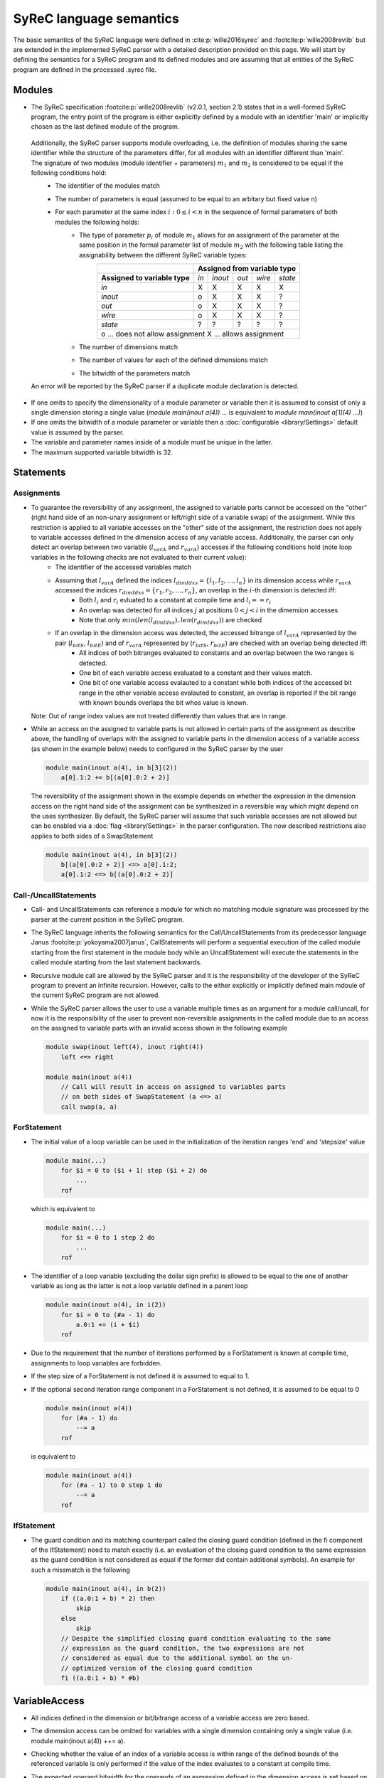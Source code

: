 SyReC language semantics
========================
The basic semantics of the SyReC language were defined in :cite:p:`wille2016syrec` and :footcite:p:`wille2008revlib` but are extended in the implemented SyReC parser with a detailed description provided on this page.
We will start by defining the semantics for a SyReC program and its defined modules and are assuming that all entities of the SyReC program are defined in the processed .syrec file.

Modules
-------
- The SyReC specification :footcite:p:`wille2008revlib` (v2.0.1, section 2.1) states that in a well-formed SyReC program, the entry point of the program is either explicitly defined by a module with an identifier 'main' or implicitly chosen as the last defined module of the program.

 Additionally, the SyReC parser supports module overloading, i.e. the definition of modules sharing the same identifier while the structure of the parameters differ, for all modules with an identifier different than 'main'. The signature of two modules (module identifier + parameters) :math:`m_1` and :math:`m_2` is considered to be equal if the following conditions hold:
    - The identifier of the modules match
    - The number of parameters is equal (assumed to be equal to an arbitary but fixed value n)
    - For each parameter at the same index :math:`i: 0 \leq i < n` in the sequence of formal parameters of both modules the following holds:
        - The type of parameter :math:`p_i` of module :math:`m_1` allows for an assignment of the parameter at the same position in the formal parameter list of module :math:`m_2` with the following table listing the assignability between the different SyReC variable types:
            +-----------------------------------------------+-------+---------+-------+--------+---------+
            |                                               | **Assigned from variable type**            |
            +-----------------------------------------------+-------+---------+-------+--------+---------+
            | **Assigned to variable type**                 | *in*  | *inout* | *out* | *wire* | *state* |
            +-----------------------------------------------+-------+---------+-------+--------+---------+
            | *in*                                          | X     | X       | X     | X      | X       |
            +-----------------------------------------------+-------+---------+-------+--------+---------+
            | *inout*                                       | o     | X       | X     | X      | ?       |
            +-----------------------------------------------+-------+---------+-------+--------+---------+
            | *out*                                         | o     | X       | X     | X      | ?       |
            +-----------------------------------------------+-------+---------+-------+--------+---------+
            | *wire*                                        | o     | X       | X     | X      | ?       |
            +-----------------------------------------------+-------+---------+-------+--------+---------+
            | *state*                                       | ?     | ?       | ?     | ?      | ?       |
            +-----------------------------------------------+-------+---------+-------+--------+---------+
            | o ... does not allow assignment                                                            |
            | X ... allows assignment                                                                    |
            +--------------------------------------------------------------------------------------------+
        - The number of dimensions match
        - The number of values for each of the defined dimensions match
        - The bitwidth of the parameters match 

 An error will be reported by the SyReC parser if a duplicate module declaration is detected.

- If one omits to specify the dimensionality of a module parameter or variable then it is assumed to consist of only a single dimension storing a single value (*module main(inout a(4)) ...* is equivalent to *module main(inout a[1](4) ...)*)
- If one omits the bitwidth of a module parameter or variable then a :doc:`configurable <library/Settings>` default value is assumed by the parser.
- The variable and parameter names inside of a module must be unique in the latter.
- The maximum supported variable bitwidth is 32.

Statements
----------
Assignments
^^^^^^^^^^^
- To guarantee the reversibility of any assignment, the assigned to variable parts cannot be accessed on the "other" (right hand side of an non-unary assignment or left/right side of a variable swap) of the assignment. While this restriction is applied to all variable accesses on the "other" side of the assignment, the restriction does not apply to variable accesses defined in the dimension access of any variable access. Additionally, the parser can only detect an overlap between two variable (:math:`l_{varA}` and :math:`r_{varA}`) accesses if the following conditions hold (note loop variables in the following checks are not evaluated to their current value):
    - The identifier of the accessed variables match
    - Assuming that :math:`l_{varA}` defined the indices :math:`l_{dimIdxs} = \{l_1, l_2, \dots, l_n\}` in its dimension access while :math:`r_{varA}` accessed the indices :math:`r_{dimIdxs} = \{r_1, r_2, \dots, r_n\}`, an overlap in the :math:`i`-th dimension is detected iff:
        - Both :math:`l_i` and :math:`r_i` evluated to a constant at compile time and :math:`l_i == r_i`
        - An overlap was detected for all indices :math:`j` at positions :math:`0 < j < i` in the dimension accesses
        - Note that only :math:`min(len(l_{dimIdxs}), len(r_{dimIdxs}))` are checked
    - If an overlap in the dimension access was detected, the accessed bitrange of :math:`l_{varA}` represented by the pair (:math:`l_{bitS}`, :math:`l_{bitE}`) and of :math:`r_{varA}` represented by (:math:`r_{bitS}`, :math:`r_{bitE}`) are checked with an overlap being detected iff:
        - All indices of both bitranges evaluated to constants and an overlap between the two ranges is detected.
        - One bit of each variable access evaluated to a constant and their values match.
        - One bit of one variable access evalauted to a constant while both indices of the accessed bit range in the other variable access evalauted to constant, an overlap is reported if the bit range with known bounds overlaps the bit whos value is known.
    
  Note: Out of range index values are not treated differently than values that are in range.
- While an access on the assigned to variable parts is not allowed in certain parts of the assignment as describe above, the handling of overlaps with the assigned to variable parts in the dimension access of a variable access (as shown in the example below) needs to configured in the SyReC parser by the user

  .. code-block:: text

    module main(inout a(4), in b[3](2))
        a[0].1:2 += b[(a[0].0:2 + 2)]

  The reversibility of the assignment shown in the example depends on whether the expression in the dimension access on the right hand side of the assignment can be synthesized in a reversible way which might depend on the uses synthesizer. By default, the SyReC parser will assume
  that such variable accesses are not allowed but can be enabled via a :doc:`flag <library/Settings>` in the parser configuration. The now described restrictions also applies to both sides of a SwapStatement
    
  .. code-block:: text

    module main(inout a(4), in b[3](2))
        b[(a[0].0:2 + 2)] <=> a[0].1:2;
        a[0].1:2 <=> b[(a[0].0:2 + 2)]

Call-/UncallStatements
^^^^^^^^^^^^^^^^^^^^^^
- Call- and UncallStatements can reference a module for which no matching module signature was processed by the parser at the current position in the SyReC program.
- The SyReC language inherits the following semantics for the Call/UncallStatements from its predecessor language Janus :footcite:p:`yokoyama2007janus`, CallStatements will perform a sequential execution of the called module starting from the first statement in the module body while an UncallStatement will execute the statements in the called module starting from the last statement backwards.
- Recursive module call are allowed by the SyReC parser and it is the responsibility of the developer of the SyReC program to prevent an infinite recursion. However, calls to the either explicitly or implicitly defined main mdoule of the current SyReC program are not allowed.
- While the SyReC parser allows the user to use a variable multiple times as an argument for a module call/uncall, for now it is the responsibility of the user to prevent non-reversible assignments in the called module due to an access on the assigned to variable parts with an invalid access shown in the following example
 
  .. code-block:: text

    module swap(inout left(4), inout right(4))
        left <=> right

    module main(inout a(4))
        // Call will result in access on assigned to variables parts 
        // on both sides of SwapStatement (a <=> a)
        call swap(a, a) 

ForStatement
^^^^^^^^^^^^
- The initial value of a loop variable can be used in the initialization of the iteration ranges 'end' and 'stepsize' value

  .. code-block:: text

    module main(...) 
        for $i = 0 to ($i + 1) step ($i + 2) do 
            ... 
        rof

  which is equivalent to 

  .. code-block:: text

    module main(...) 
        for $i = 0 to 1 step 2 do 
            ... 
        rof

- The identifier of a loop variable (excluding the dollar sign prefix) is allowed to be equal to the one of another variable as long as the latter is not a loop variable defined in a parent loop

  .. code-block:: text

    module main(inout a(4), in i(2))
        for $i = 0 to (#a - 1) do 
            a.0:1 += (i + $i)
        rof

- Due to the requirement that the number of iterations performed by a ForStatement is known at compile time, assignments to loop variables are forbidden.
- If the step size of a ForStatement is not defined it is assumed to equal to 1.
- If the optional second iteration range component in a ForStatement is not defined, it is assumed to be equal to 0

  .. code-block:: text

    module main(inout a(4))
        for (#a - 1) do 
            --= a
        rof

  is equivalent to

  .. code-block:: text

    module main(inout a(4))
        for (#a - 1) to 0 step 1 do 
            --= a
        rof

IfStatement
^^^^^^^^^^^
- The guard condition and its matching counterpart called the closing guard condition (defined in the fi component of the IfStatement) need to match exactly (i.e. an evaluation of the closing guard condition to the same expression as the guard condition is not considered as equal if the former did contain additional symbols). An example for such a missmatch is the following

  .. code-block:: text

    module main(inout a(4), in b(2))
        if ((a.0:1 + b) * 2) then
            skip
        else
            skip
        // Despite the simplified closing guard condition evaluating to the same 
        // expression as the guard condition, the two expressions are not 
        // considered as equal due to the additional symbol on the un-
        // optimized version of the closing guard condition
        fi ((a.0:1 + b) * #b)

VariableAccess
--------------
- All indices defined in the dimension or bit/bitrange access of a variable access are zero based.
- The dimension access can be omitted for variables with a single dimension containing only a single value (i.e. module main(inout a(4)) ++= a).
- Checking whether the value of an index of a variable access is within range of the defined bounds of the referenced variable is only performed if the value of the index evaluates to a constant at compile time.
- The expected operand bitwidth for the operands of an expression defined in the dimension access is set based on the data of the expression and not inherited from the expression enclosing the variable access and reset after the expression of the dimension access was processed. Assuming that the expression of the first accessed dimension of the variable access on the right hand side of the assignment is processed

  .. code-block:: text

    module main(inout a[2](4), in c[2][3](4), in b(2))
      a[0].1:2 += c[(b.0 + 2)][a[1]].0:1

  The expected operand bitwidth set via the variable access on the left hand side of the assignment has a length of 2 which is satisfied by the variable access on the right hand side while the expected operand bitwidth of the operands in the expression of the first dimension of the variable c is expected to have a length of 1 while for the second dimension is must have a length of 4.
- If the accessed bit/bitrange is omitted an access on the full bitwidth of the referenced variable is assumed.
- The SyReC parser supports bitrange accesses where the start index is larger than the end or vice versa (while equal indicies are also supported)

  .. code-block:: text

    module main(inout a(4))
        ++= a.0:2;
        --= a.2:0

Expressions
-----------
- Currently UnaryExpressions are not supported by the SyReC parser.
- Expressions with constant operands are evaluated at compile time.
- Arithmetic and logical simplifications are applied at compile time by default (i.e. a simplification of the expression (a + b) * 0 to 0).
- All operands of an expression must have the same bitwidth (excluding constant integers which are truncated to the expected bitwidth using the :doc:`configured truncation operation <library/Settings>`), with the parser using the first bitrange with known bounds as the reference bitwidth (if such an access exists in the operands) while a bit access with an unknown value for its index will cause the expected operand bitwidth to be set to 0 if the latter does not already have a value. 
- All integer constant values are truncated to the expected operand bitwidth if the latter exists for the expression otherwise the values are left unchanged. However, integer constant values defined in the shift amount component of a ShiftExpression are not truncated since the modify the left hand side of the ShiftExpression and "build" the result instead of being an operand to the result itself. 
 
  The following code example will showcase a few examples and assumes that constant integer values are truncated using the modulo operation

  .. code-block:: text
    
    module main(inout a[2](4), in b(2), in c(4))
        // Expected operand bitwidth set by a[0].0:1 to 2
        a[0].0:1 += (b + 4);                            
        for $i = 0 to (#a - 1) do 
            // Expected operand bitwidth set by a[(b + 2) + 6].$i to 1
            a[(b + 2) + 5].$i += (c.$i + b.0) << 2;     
            // Expected operand bitwidth set by b.2:0 to 3
            a[1].0:($i + 2) += (b.2:0 + 5);              
            // Expected operand bitwidth set by a[0].1:2 to 2
            a[0].1:2 += (((b << 4) + 2) << 1)           
        rof

  The SyReC program above is transformed to

  .. code-block:: text

    module main(inout a[2](4), in b(2), in c(4))
        // 4 MOD 2 = 0 => simplification of expression (b + 0) to 0
        a[0].0:1 += b;                                  
        for $i = 0 to (#a - 1) do 
            // 4 MOD 1 = 0 causes simplification of right hand side expression
            // Note that the expression ((b + 2) + 6) uses a separate expected 
            // operand bitwidth of 2 and is simplified to (b + 1)
            a[(b + 1)].$i += (c.$i + b.0) + 4;     
            // 5 MOD 2 => 1
            a[1].0:($i + 2) += (b.2:0 + 1)              
            // Expected operand bitwidth of 2 causes simplification of (b << 4) to 0 
            // since shift amount is larger than expected bitwidth
            // Remaining expression 2 << 1 evaluated to 4 => 4 MOD 2 = 0
            a[0].1:2 += 0           
        rof

.. rubric:: References
.. footbibliography::